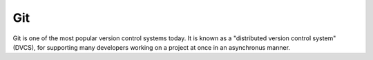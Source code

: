 .. index::
   single: git
   pair: distributed; version control system

.. _topic/vcs/git:

Git
===

Git is one of the most popular version control systems today.  It is known as a
"distributed version control system" (DVCS), for supporting many developers
working on a project at once in an asynchronus manner.

.. seealso::

   There is a plethora of existing documentation for Git:

   * The `Git Book <https://git-scm.com/>`_ is the official bible of Git
   * A previous UND student has given a ~1hr "git for dummies" talk, with a
     recording and slides posted `here <https://turnbull.link/acm/git>`_.
     (disclaimer: I'm the person who wrote that git talk, and is currently
     writing this page :)
   * Current estimates indicate approximately 1 in 3 questions on StackOverflow
     is related to Git (/s).  If you have a problem, Google can help.

.. todo::

   Fill in more about Git here instead of just linking to outside docs

